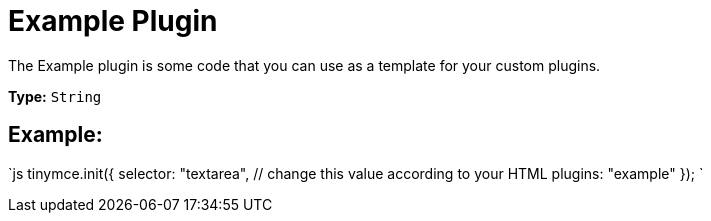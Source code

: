 = Example Plugin
:description: A template for your own custom plugins.
:keywords: example template custom
:title_nav: Example

The Example plugin is some code that you can use as a template for your custom plugins.

*Type:* `String`

== Example:

`js
tinymce.init({
  selector: "textarea",  // change this value according to your HTML
  plugins: "example"
});
`
